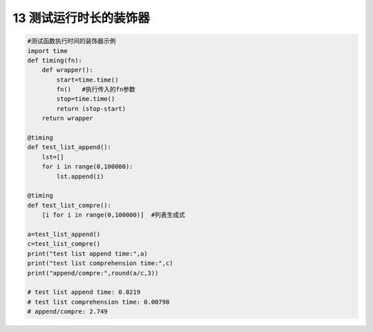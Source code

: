 13 测试运行时长的装饰器
-----------------------

.. code:: python

   #测试函数执行时间的装饰器示例
   import time
   def timing(fn):
       def wrapper():
           start=time.time()
           fn()   #执行传入的fn参数
           stop=time.time()
           return (stop-start)
       return wrapper

   @timing
   def test_list_append():
       lst=[]
       for i in range(0,100000):
           lst.append(i)  

   @timing
   def test_list_compre():
       [i for i in range(0,100000)]  #列表生成式

   a=test_list_append()
   c=test_list_compre()
   print("test list append time:",a)
   print("test list comprehension time:",c)
   print("append/compre:",round(a/c,3))

   # test list append time: 0.0219
   # test list comprehension time: 0.00798
   # append/compre: 2.749

.. _header-n2073:
